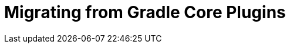 = Migrating from Gradle Core Plugins
:jbake-type: reference_chapter
:jbake-tags: user manual, gradle plugin, gradle native
:imagesdir: ./img
:jbake-description: Learn about migrating existing native Gradle project from the newer core plugins to Nokee plugins for painless native development.
